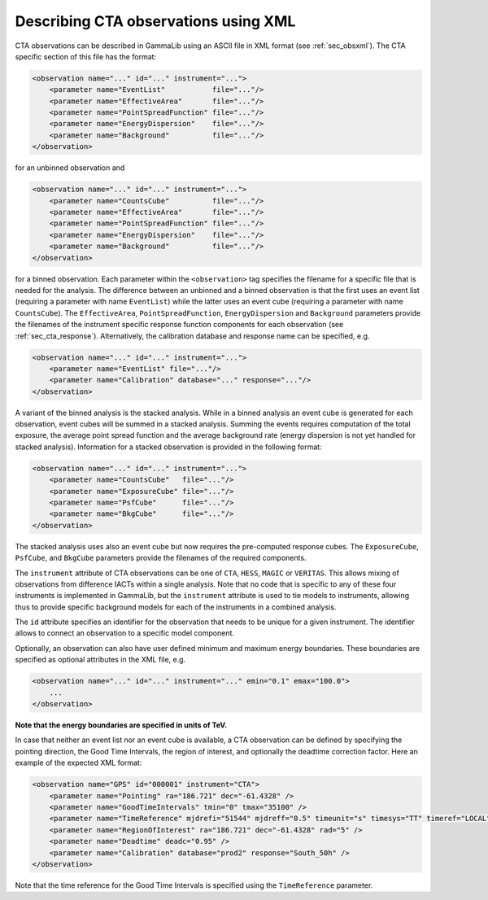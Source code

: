 .. _sec_cta_xml:

Describing CTA observations using XML
~~~~~~~~~~~~~~~~~~~~~~~~~~~~~~~~~~~~~

CTA observations can be described in GammaLib using an ASCII file in XML
format (see :ref:`sec_obsxml`). The CTA specific section of this file has
the format:

.. code-block:: xml

    <observation name="..." id="..." instrument="...">
        <parameter name="EventList"           file="..."/>
        <parameter name="EffectiveArea"       file="..."/>
        <parameter name="PointSpreadFunction" file="..."/>
        <parameter name="EnergyDispersion"    file="..."/>
        <parameter name="Background"          file="..."/>
    </observation>

for an unbinned observation and

.. code-block:: xml

    <observation name="..." id="..." instrument="...">
        <parameter name="CountsCube"          file="..."/>
        <parameter name="EffectiveArea"       file="..."/>
        <parameter name="PointSpreadFunction" file="..."/>
        <parameter name="EnergyDispersion"    file="..."/>
        <parameter name="Background"          file="..."/>
    </observation>
 
for a binned observation.
Each parameter within the ``<observation>`` tag specifies the filename
for a specific file that is needed for the analysis.
The difference between an unbinned and a binned observation is that the 
first uses an event list (requiring a parameter with name ``EventList``)
while the latter uses an event cube  (requiring a parameter with name
``CountsCube``).
The ``EffectiveArea``, ``PointSpreadFunction``, ``EnergyDispersion`` and
``Background`` parameters provide the filenames of the instrument
specific response function components for each observation 
(see :ref:`sec_cta_response`).
Alternatively, the calibration database and response name can be
specified, e.g.

.. code-block:: xml

    <observation name="..." id="..." instrument="...">
        <parameter name="EventList" file="..."/>
        <parameter name="Calibration" database="..." response="..."/>
    </observation>

A variant of the binned analysis is the stacked analysis.
While in a binned analysis an event cube is generated for each 
observation, event cubes will be summed in a stacked analysis.
Summing the events requires computation of the total exposure,
the average point spread function and the average background
rate (energy dispersion is not yet handled for stacked analysis).
Information for a stacked observation is provided in the
following format:

.. code-block:: xml

    <observation name="..." id="..." instrument="...">
        <parameter name="CountsCube"   file="..."/>
        <parameter name="ExposureCube" file="..."/>
        <parameter name="PsfCube"      file="..."/>
        <parameter name="BkgCube"      file="..."/>
    </observation>

The stacked analysis uses also an event cube but now requires the
pre-computed response cubes.
The ``ExposureCube``, ``PsfCube``, and ``BkgCube`` parameters
provide the filenames of the required components.

The ``instrument`` attribute of CTA observations can be one of
``CTA``, ``HESS``, ``MAGIC`` or ``VERITAS``. This allows mixing of
observations from difference IACTs within a single analysis.
Note that no code that is specific to any of these four instruments is
implemented in GammaLib, but the ``instrument`` attribute is used to
tie models to instruments, allowing thus to provide specific background
models for each of the instruments in a combined analysis. 

The ``id`` attribute specifies an identifier for the observation that 
needs to be unique for a given instrument.
The identifier allows to connect an observation to a specific model
component.

Optionally, an observation can also have user defined minimum and maximum 
energy boundaries.
These boundaries are specified as optional attributes in the XML file, e.g. 

.. code-block:: xml

    <observation name="..." id="..." instrument="..." emin="0.1" emax="100.0">
        ...
    </observation>

**Note that the energy boundaries are specified in units of TeV.**

In case that neither an event list nor an event cube is available, a
CTA observation can be defined by specifying the pointing direction,
the Good Time Intervals, the region of interest, and optionally the
deadtime correction factor.
Here an example of the expected XML format:

.. code-block:: xml

   <observation name="GPS" id="000001" instrument="CTA">
       <parameter name="Pointing" ra="186.721" dec="-61.4328" />
       <parameter name="GoodTimeIntervals" tmin="0" tmax="35100" />
       <parameter name="TimeReference" mjdrefi="51544" mjdreff="0.5" timeunit="s" timesys="TT" timeref="LOCAL" />
       <parameter name="RegionOfInterest" ra="186.721" dec="-61.4328" rad="5" />
       <parameter name="Deadtime" deadc="0.95" />
       <parameter name="Calibration" database="prod2" response="South_50h" />
   </observation>

Note that the time reference for the Good Time Intervals is specified 
using the ``TimeReference`` parameter.
